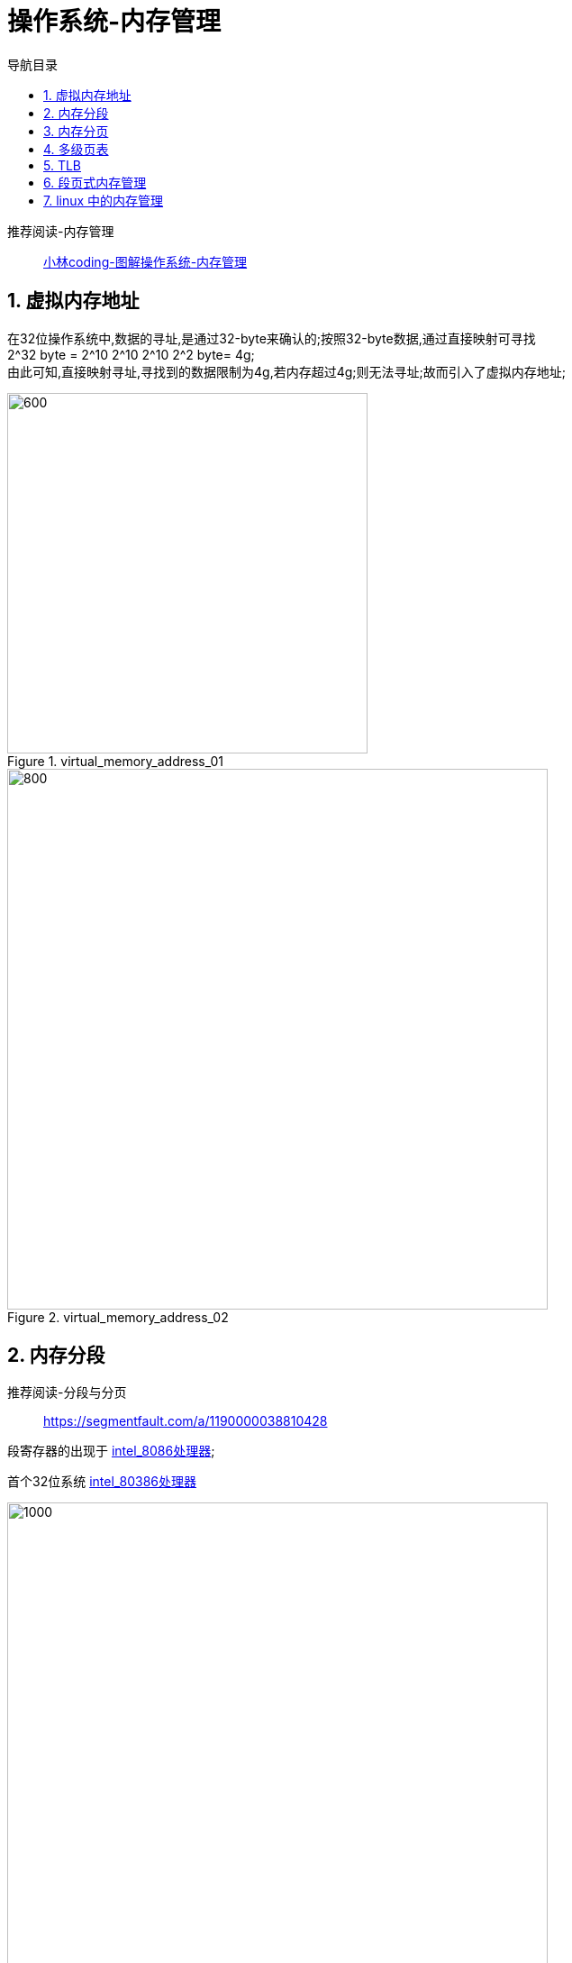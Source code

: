 = 操作系统-内存管理
:doctype: book
:encoding: utf-8
:lang: zh-cn
:toc: left
:toc-title: 导航目录
:toclevels: 4
:sectnums:
:sectanchors:

:hardbreaks:
:experimental:
:icons: font

pass:[<link rel="stylesheet" href="https://cdnjs.cloudflare.com/ajax/libs/font-awesome/4.7.0/css/font-awesome.min.css">]

推荐阅读-内存管理::
https://mp.weixin.qq.com/s?__biz=MzUxODAzNDg4NQ==&mid=2247485033&idx=1&sn=bf9ba7aca126ad186922c57a96928593&chksm=f98e42c3cef9cbd514df38d04deb5e7a9ea67dbd478da75fc4a7636ee90b1384d65f68eb23f5&cur_album_id=1408057986861416450&scene=190#rd[小林coding-图解操作系统-内存管理]


== 虚拟内存地址

在32位操作系统中,数据的寻址,是通过32-byte来确认的;按照32-byte数据,通过直接映射可寻找
2^32 byte = 2^10 2^10 2^10 2^2 byte= 4g;
由此可知,直接映射寻址,寻找到的数据限制为4g,若内存超过4g;则无法寻址;故而引入了虚拟内存地址;

.virtual_memory_address_01
image::image/01_virtual_memory_address_01.png[600,400]

.virtual_memory_address_02
image::image/01_virtual_memory_address_02.png[800,600]

== 内存分段

推荐阅读-分段与分页::
https://segmentfault.com/a/1190000038810428[]


段寄存器的出现于 https://zh.wikipedia.org/wiki/Intel_8086[intel_8086处理器];

首个32位系统 https://zh.wikipedia.org/wiki/Intel_80386[intel_80386处理器]

.memory_segment
image::image/01_memory_segment.png[1000,600]

内存分段会出现

- 内存碎片问题
- 内存交换的效率低问题

== 内存分页

分页是把整个虚拟和物理内存空间切成一段段固定尺寸的大小。这样一个连续并且尺寸固定的内存空间，我们叫页（Page）。在 Linux 下，每一页的大小为 4KB。

.memory_single_page
image::image/01_memory_single_page.png[1000,600]

假设4G内存,一页4KB;
总共需要 4G/4KB = 2^32 byte / 2^12 byte = 2^20 个页;
假定页表中,每个页表项 4 byte
则单级分页中,一个页表大小为 4 byte * 2^20=4MB
而页表是属于进程的;若有100个进程;则需要的页表占用的内存过大;cpu中是无法装下这么大内存的;

== 多级页表

推荐阅读-两级页表::
https://www.jianshu.com/p/51c2286a6268[]

.memory_double_page
image::image/01_memory_double_page.webp[1000,800]

.memory_double_page_address
image::image/01_memory_double_page_01.webp[1000,800]

[TIP]
====
分了二级表，映射 4GB 地址空间就需要 4KB（一级页表）+ 4MB（二级页表）的内存，这样占用空间不是更大了吗？
====

由计算机组成原理里面无处不在的局部性原理;
如果某个一级页表的页表项没有被用到，也就不需要创建这个页表项对应的二级页表了，即可以在需要时才创建二级页表。做个简单的计算，假设只有 20% 内存被程序使用到，那么页表占用的内存空间就只有 4KB（一级页表） + 20% * 4MB（二级页表）= 0.804MB
，这对比单级页表的 4MB 是不是一个巨大的节约？

而对于 64 位的系统，两级分页肯定不够了，就变成了四级目录;

== TLB

多级页表虽然解决了空间上的问题，但是虚拟地址到物理地址的转换就多了几道转换的工序，这显然就降低了这俩地址转换的速度，也就是带来了时间上的开销。

因此我们可以为多级页表增加缓存;

image::image/01_memory_tlb.png[800,600]

== 段页式内存管理

image::image/01_memory_segment_page.png[1000,800]

段页式内存管理实现的方式：

- 先将程序划分为多个有逻辑意义的段，也就是前面提到的分段机制；
- 接着再把每个段划分为多个页，也就是对分段划分出来的连续空间，再划分固定大小的页；

== linux 中的内存管理

.linux的内存管理方式
image::image/01_memory_of_linux.png[800,600]

.linux内存分布
image::image/01_memory_linux_allocation.png[800,600]